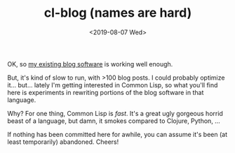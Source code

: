 #+TITLE: cl-blog (names are hard)
#+DATE: <2019-08-07 Wed>
#+OPTIONS: toc:nil num:nil


OK, so [[https://github.com/eigenhombre/organa][my existing blog software]] is working well enough.

But, it's kind of slow to run, with >100 blog posts. I could probably
optimize it... but... lately I'm getting interested in Common Lisp, so
what you'll find here is experiments in rewriting portions of the blog
software in that language.

Why? For one thing, Common Lisp is /fast/. It's a great ugly gorgeous
horrid beast of a language, but damn, it smokes compared to Clojure,
Python, ...

If nothing has been committed here for awhile, you can assume it's
been (at least temporarily) abandoned. Cheers!
